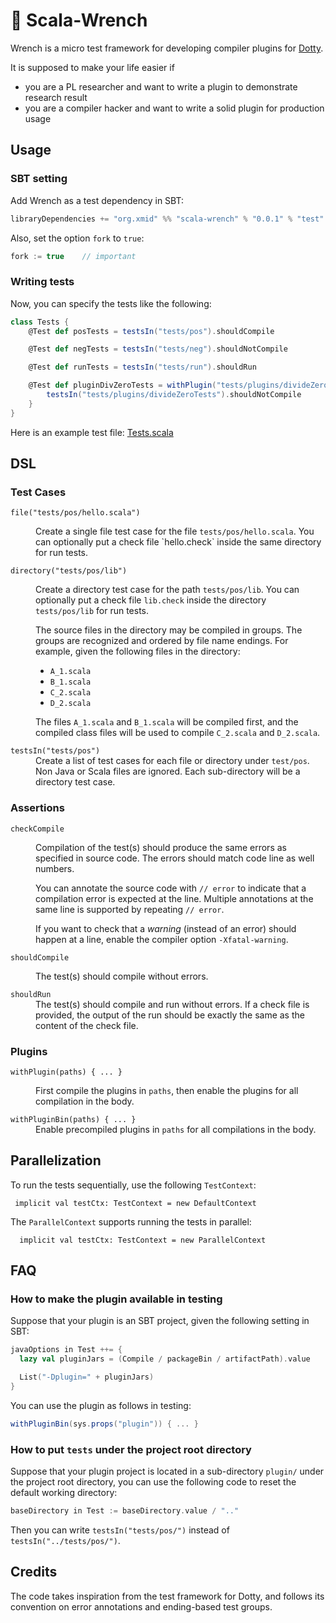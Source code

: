 * 🔧 Scala-Wrench

Wrench is a micro test framework for developing compiler plugins for
[[https://github.com/lampepfl/dotty/][Dotty]].

It is supposed to make your life easier if

- you are a PL researcher and want to write a plugin to demonstrate
  research result
- you are a compiler hacker and want to write a solid plugin for production
  usage

** Usage

*** SBT setting

Add Wrench as a test dependency in SBT:

#+begin_src scala
        libraryDependencies += "org.xmid" %% "scala-wrench" % "0.0.1" % "test"
#+end_src

Also, set the option =fork= to =true=:

#+begin_src scala
        fork := true    // important
#+end_src

*** Writing tests

Now, you can specify the tests like the following:

#+begin_src scala
        class Tests {
            @Test def posTests = testsIn("tests/pos").shouldCompile

            @Test def negTests = testsIn("tests/neg").shouldNotCompile

            @Test def runTests = testsIn("tests/run").shouldRun

            @Test def pluginDivZeroTests = withPlugin("tests/plugins/divideZero") {
                testsIn("tests/plugins/divideZeroTests").shouldNotCompile
            }
        }
#+end_src

Here is an example test file:
[[./wrench/src/test/scala/Tests.scala][Tests.scala]]

** DSL

*** Test Cases

- =file("tests/pos/hello.scala")= ::
  Create a single file test case for the file =tests/pos/hello.scala=.
  You can optionally put a check file `hello.check` inside
  the same directory for run tests.

- =directory("tests/pos/lib")= ::

  Create a directory test case for the path =tests/pos/lib=.
  You can optionally put a check file =lib.check= inside
  the directory =tests/pos/lib= for run tests.

  The source files in the directory may be compiled in groups. The groups
  are recognized and ordered by file name endings. For example, given the
  following files in the directory:

  - =A_1.scala=
  - =B_1.scala=
  - =C_2.scala=
  - =D_2.scala=

  The files =A_1.scala= and =B_1.scala= will be compiled first, and the compiled
  class files will be used to compile =C_2.scala= and =D_2.scala=.

- =testsIn("tests/pos")= ::
  Create a list of test cases for each file or directory under =test/pos=.
  Non Java or Scala files are ignored. Each sub-directory will be a directory
  test case.

*** Assertions

- =checkCompile= ::

  Compilation of the test(s) should produce the same errors as specified
  in source code. The errors should match code line as well numbers.

  You can annotate the source code with =// error= to indicate that a
  compilation error is expected at the line. Multiple annotations at the
  same line is supported by repeating =// error=.

  If you want to check that a /warning/ (instead of an error) should happen
  at a line, enable the compiler option =-Xfatal-warning=.

- =shouldCompile= ::

  The test(s) should compile without errors.

- =shouldRun= ::
  The test(s) should compile and run without errors.
  If a check file is provided, the output of the run should be exactly
  the same as the content of the check file.

*** Plugins

- =withPlugin(paths) { ... }= ::
  First compile the plugins in =paths=,
  then enable the plugins for all compilation in the body.

- =withPluginBin(paths) { ... }= ::
  Enable precompiled plugins in =paths=
  for all compilations in the body.

** Parallelization

To run the tests sequentially, use the following =TestContext=:

:  implicit val testCtx: TestContext = new DefaultContext

The =ParallelContext= supports running the tests in parallel:

:   implicit val testCtx: TestContext = new ParallelContext


** FAQ

*** How to make the plugin available in testing

Suppose that your plugin is an SBT project, given the following setting in SBT:

#+BEGIN_SRC scala
    javaOptions in Test ++= {
      lazy val pluginJars = (Compile / packageBin / artifactPath).value

      List("-Dplugin=" + pluginJars)
    }
#+END_SRC

You can use the plugin as follows in testing:

#+BEGIN_SRC scala
withPluginBin(sys.props("plugin")) { ... }
#+END_SRC

*** How to put =tests= under the project root directory

Suppose that your plugin project is located in a sub-directory =plugin/= under
the project root directory, you can use the following code to reset
the default working directory:

#+BEGIN_SRC scala
    baseDirectory in Test := baseDirectory.value / ".."
#+END_SRC

Then you can write =testsIn("tests/pos/")= instead of =testsIn("../tests/pos/")=.

** Credits

The code takes inspiration from the test framework for Dotty, and follows its
convention on error annotations and ending-based test groups.
